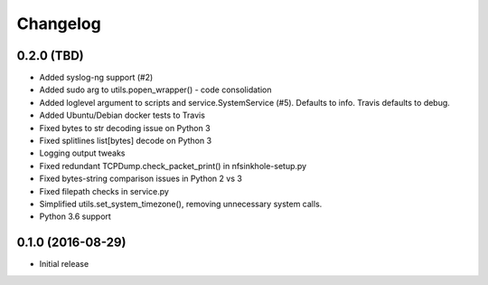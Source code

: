 Changelog
=========

0.2.0 (TBD)
-----------

- Added syslog-ng support (#2)
- Added sudo arg to utils.popen_wrapper() - code consolidation
- Added loglevel argument to scripts and service.SystemService (#5). Defaults
  to info. Travis defaults to debug.
- Added Ubuntu/Debian docker tests to Travis
- Fixed bytes to str decoding issue on Python 3
- Fixed splitlines list[bytes] decode on Python 3
- Logging output tweaks
- Fixed redundant TCPDump.check_packet_print() in nfsinkhole-setup.py
- Fixed bytes-string comparison issues in Python 2 vs 3
- Fixed filepath checks in service.py
- Simplified utils.set_system_timezone(), removing unnecessary system calls.
- Python 3.6 support

0.1.0 (2016-08-29)
------------------

- Initial release